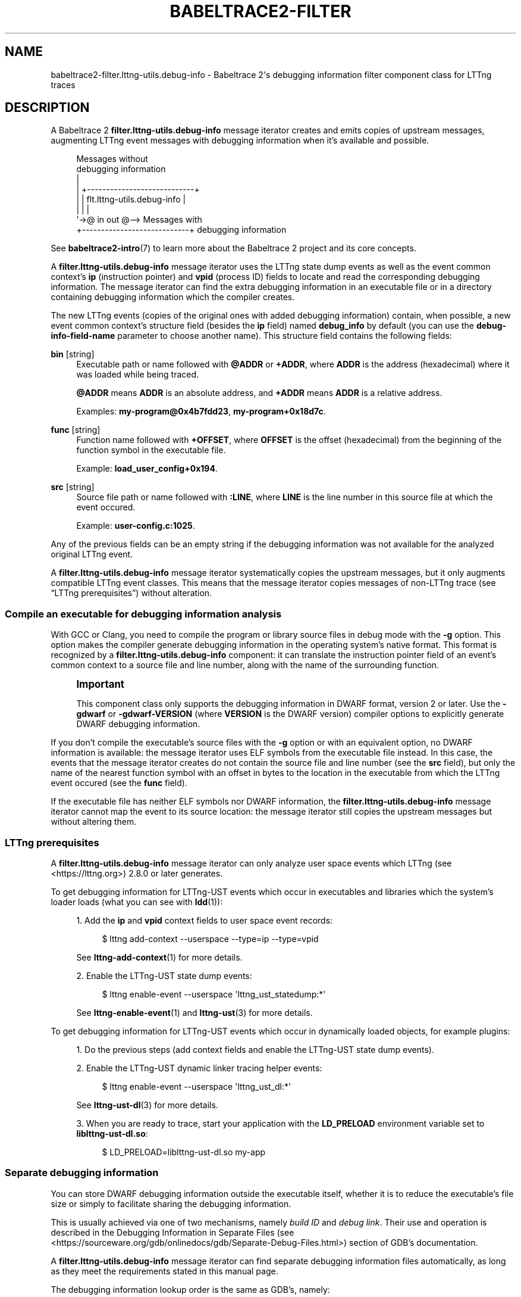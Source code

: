 '\" t
.\"     Title: babeltrace2-filter.lttng-utils.debug-info
.\"    Author: [see the "AUTHORS" section]
.\" Generator: DocBook XSL Stylesheets v1.79.1 <http://docbook.sf.net/>
.\"      Date: 14 September 2019
.\"    Manual: Babeltrace\ \&2 manual
.\"    Source: Babeltrace 2.0.0
.\"  Language: English
.\"
.TH "BABELTRACE2\-FILTER\" "7" "14 September 2019" "Babeltrace 2\&.0\&.0" "Babeltrace\ \&2 manual"
.\" -----------------------------------------------------------------
.\" * Define some portability stuff
.\" -----------------------------------------------------------------
.\" ~~~~~~~~~~~~~~~~~~~~~~~~~~~~~~~~~~~~~~~~~~~~~~~~~~~~~~~~~~~~~~~~~
.\" http://bugs.debian.org/507673
.\" http://lists.gnu.org/archive/html/groff/2009-02/msg00013.html
.\" ~~~~~~~~~~~~~~~~~~~~~~~~~~~~~~~~~~~~~~~~~~~~~~~~~~~~~~~~~~~~~~~~~
.ie \n(.g .ds Aq \(aq
.el       .ds Aq '
.\" -----------------------------------------------------------------
.\" * set default formatting
.\" -----------------------------------------------------------------
.\" disable hyphenation
.nh
.\" disable justification (adjust text to left margin only)
.ad l
.\" -----------------------------------------------------------------
.\" * MAIN CONTENT STARTS HERE *
.\" -----------------------------------------------------------------
.SH "NAME"
babeltrace2-filter.lttng-utils.debug-info \- Babeltrace 2\*(Aqs debugging information filter component class for LTTng traces
.SH "DESCRIPTION"
.sp
A Babeltrace\ \&2 \fBfilter.lttng-utils.debug-info\fR message iterator creates and emits copies of upstream messages, augmenting LTTng event messages with debugging information when it\(cqs available and possible\&.
.sp
.if n \{\
.RS 4
.\}
.nf
Messages without
debugging information
  |
  |  +\-\-\-\-\-\-\-\-\-\-\-\-\-\-\-\-\-\-\-\-\-\-\-\-\-\-\-\-+
  |  | flt\&.lttng\-utils\&.debug\-info |
  |  |                            |
  \*(Aq\->@ in                     out @\-\-> Messages with
     +\-\-\-\-\-\-\-\-\-\-\-\-\-\-\-\-\-\-\-\-\-\-\-\-\-\-\-\-+    debugging information
.fi
.if n \{\
.RE
.\}
.sp
See \fBbabeltrace2-intro\fR(7) to learn more about the Babeltrace\ \&2 project and its core concepts\&.
.sp
A \fBfilter.lttng-utils.debug-info\fR message iterator uses the LTTng state dump events as well as the event common context\(cqs \fBip\fR (instruction pointer) and \fBvpid\fR (process ID) fields to locate and read the corresponding debugging information\&. The message iterator can find the extra debugging information in an executable file or in a directory containing debugging information which the compiler creates\&.
.sp
The new LTTng events (copies of the original ones with added debugging information) contain, when possible, a new event common context\(cqs structure field (besides the \fBip\fR field) named \fBdebug_info\fR by default (you can use the \fBdebug-info-field-name\fR parameter to choose another name)\&. This structure field contains the following fields:
.PP
\fBbin\fR [string]
.RS 4
Executable path or name followed with
\fB@ADDR\fR
or
\fB+ADDR\fR, where
\fBADDR\fR
is the address (hexadecimal) where it was loaded while being traced\&.
.sp
\fB@ADDR\fR
means
\fBADDR\fR
is an absolute address, and
\fB+ADDR\fR
means
\fBADDR\fR
is a relative address\&.
.sp
Examples:
\fBmy-program@0x4b7fdd23\fR,
\fBmy-program+0x18d7c\fR\&.
.RE
.PP
\fBfunc\fR [string]
.RS 4
Function name followed with
\fB+OFFSET\fR, where
\fBOFFSET\fR
is the offset (hexadecimal) from the beginning of the function symbol in the executable file\&.
.sp
Example:
\fBload_user_config+0x194\fR\&.
.RE
.PP
\fBsrc\fR [string]
.RS 4
Source file path or name followed with
\fB:LINE\fR, where
\fBLINE\fR
is the line number in this source file at which the event occured\&.
.sp
Example:
\fBuser-config.c:1025\fR\&.
.RE
.sp
Any of the previous fields can be an empty string if the debugging information was not available for the analyzed original LTTng event\&.
.sp
A \fBfilter.lttng-utils.debug-info\fR message iterator systematically copies the upstream messages, but it only augments compatible LTTng event classes\&. This means that the message iterator copies messages of non\-LTTng trace (see \(lqLTTng prerequisites\(rq) without alteration\&.
.SS "Compile an executable for debugging information analysis"
.sp
With GCC or Clang, you need to compile the program or library source files in debug mode with the \fB-g\fR option\&. This option makes the compiler generate debugging information in the operating system\(cqs native format\&. This format is recognized by a \fBfilter.lttng-utils.debug-info\fR component: it can translate the instruction pointer field of an event\(cqs common context to a source file and line number, along with the name of the surrounding function\&.
.if n \{\
.sp
.\}
.RS 4
.it 1 an-trap
.nr an-no-space-flag 1
.nr an-break-flag 1
.br
.ps +1
\fBImportant\fR
.ps -1
.br
.sp
This component class only supports the debugging information in DWARF format, version\ \&2 or later\&. Use the \fB-gdwarf\fR or \fB-gdwarf-VERSION\fR (where \fBVERSION\fR is the DWARF version) compiler options to explicitly generate DWARF debugging information\&.
.sp .5v
.RE
.sp
If you don\(cqt compile the executable\(cqs source files with the \fB-g\fR option or with an equivalent option, no DWARF information is available: the message iterator uses ELF symbols from the executable file instead\&. In this case, the events that the message iterator creates do not contain the source file and line number (see the \fBsrc\fR field), but only the name of the nearest function symbol with an offset in bytes to the location in the executable from which the LTTng event occured (see the \fBfunc\fR field)\&.
.sp
If the executable file has neither ELF symbols nor DWARF information, the \fBfilter.lttng-utils.debug-info\fR message iterator cannot map the event to its source location: the message iterator still copies the upstream messages but without altering them\&.
.SS "LTTng prerequisites"
.sp
A \fBfilter.lttng-utils.debug-info\fR message iterator can only analyze user space events which LTTng (see <https://lttng.org>)\ \&2\&.8\&.0 or later generates\&.
.sp
To get debugging information for LTTng\-UST events which occur in executables and libraries which the system\(cqs loader loads (what you can see with \fBldd\fR(1)):
.sp
.RS 4
.ie n \{\
\h'-04' 1.\h'+01'\c
.\}
.el \{\
.sp -1
.IP "  1." 4.2
.\}
Add the
\fBip\fR
and
\fBvpid\fR
context fields to user space event records:
.sp
.if n \{\
.RS 4
.\}
.nf
$ lttng add\-context \-\-userspace \-\-type=ip \-\-type=vpid
.fi
.if n \{\
.RE
.\}
.sp
See
\fBlttng-add-context\fR(1)
for more details\&.
.RE
.sp
.RS 4
.ie n \{\
\h'-04' 2.\h'+01'\c
.\}
.el \{\
.sp -1
.IP "  2." 4.2
.\}
Enable the LTTng\-UST state dump events:
.sp
.if n \{\
.RS 4
.\}
.nf
$ lttng enable\-event \-\-userspace \*(Aqlttng_ust_statedump:*\*(Aq
.fi
.if n \{\
.RE
.\}
.sp
See
\fBlttng-enable-event\fR(1)
and
\fBlttng-ust\fR(3)
for more details\&.
.RE
.sp
To get debugging information for LTTng\-UST events which occur in dynamically loaded objects, for example plugins:
.sp
.RS 4
.ie n \{\
\h'-04' 1.\h'+01'\c
.\}
.el \{\
.sp -1
.IP "  1." 4.2
.\}
Do the previous steps (add context fields and enable the LTTng\-UST state dump events)\&.
.RE
.sp
.RS 4
.ie n \{\
\h'-04' 2.\h'+01'\c
.\}
.el \{\
.sp -1
.IP "  2." 4.2
.\}
Enable the LTTng\-UST dynamic linker tracing helper events:
.sp
.if n \{\
.RS 4
.\}
.nf
$ lttng enable\-event \-\-userspace \*(Aqlttng_ust_dl:*\*(Aq
.fi
.if n \{\
.RE
.\}
.sp
See
\fBlttng-ust-dl\fR(3)
for more details\&.
.RE
.sp
.RS 4
.ie n \{\
\h'-04' 3.\h'+01'\c
.\}
.el \{\
.sp -1
.IP "  3." 4.2
.\}
When you are ready to trace, start your application with the
\fBLD_PRELOAD\fR
environment variable set to
\fBliblttng-ust-dl.so\fR:
.sp
.if n \{\
.RS 4
.\}
.nf
$ LD_PRELOAD=liblttng\-ust\-dl\&.so my\-app
.fi
.if n \{\
.RE
.\}
.RE
.SS "Separate debugging information"
.sp
You can store DWARF debugging information outside the executable itself, whether it is to reduce the executable\(cqs file size or simply to facilitate sharing the debugging information\&.
.sp
This is usually achieved via one of two mechanisms, namely \fIbuild ID\fR and \fIdebug link\fR\&. Their use and operation is described in the Debugging Information in Separate Files (see <https://sourceware.org/gdb/onlinedocs/gdb/Separate-Debug-Files.html>) section of GDB\(cqs documentation\&.
.sp
A \fBfilter.lttng-utils.debug-info\fR message iterator can find separate debugging information files automatically, as long as they meet the requirements stated in this manual page\&.
.sp
The debugging information lookup order is the same as GDB\(cqs, namely:
.sp
.RS 4
.ie n \{\
\h'-04' 1.\h'+01'\c
.\}
.el \{\
.sp -1
.IP "  1." 4.2
.\}
Within the executable file itself\&.
.RE
.sp
.RS 4
.ie n \{\
\h'-04' 2.\h'+01'\c
.\}
.el \{\
.sp -1
.IP "  2." 4.2
.\}
Through the build ID method in the
\fB/usr/lib/debug/.build-id\fR
directory\&.
.RE
.sp
.RS 4
.ie n \{\
\h'-04' 3.\h'+01'\c
.\}
.el \{\
.sp -1
.IP "  3." 4.2
.\}
In the various possible debug link locations\&.
.RE
.sp
The message iterator uses the first debugging information file that it finds\&.
.sp
You can use the \fBdebug-info-dir\fR initialization parameter to override the default \fB/usr/lib/debug\fR directory used in the build ID and debug link methods\&.
.if n \{\
.sp
.\}
.RS 4
.it 1 an-trap
.nr an-no-space-flag 1
.nr an-break-flag 1
.br
.ps +1
\fBNote\fR
.ps -1
.br
.sp
It is currently not possible to make this component search for debugging information in multiple directories\&.
.sp .5v
.RE
.SS "Target prefix"
.sp
The debugging information analysis that a \fBfilter.lttng-utils.debug-info\fR message iterator performs uses the paths to the executables as collected during tracing as the default mechanism to resolve DWARF and ELF information\&.
.sp
If the trace was recorded on a separate machine, however, you can use the \fBtarget-prefix\fR parameter to specify a prefix directory, that is, the root of the target file system\&.
.sp
For example, if an instrumented executable\(cqs path is \fB/usr/bin/foo\fR on the target system, you can place this file at \fB/home/user/target/usr/bin/foo\fR on the system on which you use a \fBfilter.lttng-utils.debug-info\fR component\&. In this case, the target prefix to use is \fB/home/user/target\fR\&.
.SH "INITIALIZATION PARAMETERS"
.PP
\fBdebug-info-dir\fR=\fIDIR\fR [optional string]
.RS 4
Use
\fIDIR\fR
as the directory from which to load debugging information with the build ID and debug link methods instead of
\fB/usr/lib/debug\fR\&.
.RE
.PP
\fBdebug-info-field-name\fR=\fINAME\fR [optional string]
.RS 4
Name the debugging information structure field in the common context of the created events
\fINAME\fR
instead of the default
\fBdebug_info\fR\&.
.RE
.PP
\fBfull-path\fR=\fByes\fR [optional boolean]
.RS 4
Use the full path when writing the executable name (\fBbin\fR) and source file name (\fBsrc\fR) fields in the
\fBdebug_info\fR
context field of the created events\&.
.RE
.PP
\fBtarget-prefix\fR=\fIDIR\fR [optional string]
.RS 4
Use
\fIDIR\fR
as the root directory of the target file system instead of
\fB/\fR\&.
.RE
.SH "PORTS"
.sp
.if n \{\
.RS 4
.\}
.nf
+\-\-\-\-\-\-\-\-\-\-\-\-\-\-\-\-\-\-\-\-\-\-\-\-\-\-\-\-+
| flt\&.lttng\-utils\&.debug\-info |
|                            |
@ in                     out @
+\-\-\-\-\-\-\-\-\-\-\-\-\-\-\-\-\-\-\-\-\-\-\-\-\-\-\-\-+
.fi
.if n \{\
.RE
.\}
.SS "Input"
.PP
\fBin\fR
.RS 4
Single input port\&.
.RE
.SS "Output"
.PP
\fBout\fR
.RS 4
Single output port\&.
.RE
.SH "BUGS"
.sp
If you encounter any issue or usability problem, please report it on the Babeltrace bug tracker (see <https://bugs.lttng.org/projects/babeltrace>)\&.
.SH "RESOURCES"
.sp
The Babeltrace project shares some communication channels with the LTTng project (see <https://lttng.org/>)\&.
.sp
.RS 4
.ie n \{\
\h'-04'\(bu\h'+03'\c
.\}
.el \{\
.sp -1
.IP \(bu 2.3
.\}
Babeltrace website (see <https://babeltrace.org/>)
.RE
.sp
.RS 4
.ie n \{\
\h'-04'\(bu\h'+03'\c
.\}
.el \{\
.sp -1
.IP \(bu 2.3
.\}
Mailing list (see <https://lists.lttng.org>)
for support and development:
\fBlttng-dev@lists.lttng.org\fR
.RE
.sp
.RS 4
.ie n \{\
\h'-04'\(bu\h'+03'\c
.\}
.el \{\
.sp -1
.IP \(bu 2.3
.\}
IRC channel (see <irc://irc.oftc.net/lttng>):
\fB#lttng\fR
on
\fBirc.oftc.net\fR
.RE
.sp
.RS 4
.ie n \{\
\h'-04'\(bu\h'+03'\c
.\}
.el \{\
.sp -1
.IP \(bu 2.3
.\}
Bug tracker (see <https://bugs.lttng.org/projects/babeltrace>)
.RE
.sp
.RS 4
.ie n \{\
\h'-04'\(bu\h'+03'\c
.\}
.el \{\
.sp -1
.IP \(bu 2.3
.\}
Git repository (see <https://git.efficios.com/?p=babeltrace.git>)
.RE
.sp
.RS 4
.ie n \{\
\h'-04'\(bu\h'+03'\c
.\}
.el \{\
.sp -1
.IP \(bu 2.3
.\}
GitHub project (see <https://github.com/efficios/babeltrace>)
.RE
.sp
.RS 4
.ie n \{\
\h'-04'\(bu\h'+03'\c
.\}
.el \{\
.sp -1
.IP \(bu 2.3
.\}
Continuous integration (see <https://ci.lttng.org/view/Babeltrace/>)
.RE
.sp
.RS 4
.ie n \{\
\h'-04'\(bu\h'+03'\c
.\}
.el \{\
.sp -1
.IP \(bu 2.3
.\}
Code review (see <https://review.lttng.org/q/project:babeltrace>)
.RE
.SH "AUTHORS"
.sp
The Babeltrace\ \&2 project is the result of hard work by many regular developers and occasional contributors\&.
.sp
The current project maintainer is J\('er\('emie Galarneau <mailto:jeremie.galarneau@efficios.com>\&.
.SH "COPYRIGHT"
.sp
This component class is part of the Babeltrace\ \&2 project\&.
.sp
Babeltrace is distributed under the MIT license (see <https://opensource.org/licenses/MIT>)\&.
.SH "SEE ALSO"
.sp
\fBbabeltrace2-intro\fR(7), \fBbabeltrace2-plugin-lttng-utils\fR(7), \fBlttng\fR(1), \fBlttng-add-context\fR(1)
